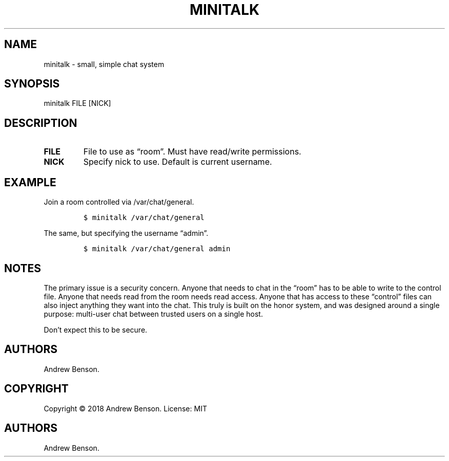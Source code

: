 .\" Automatically generated by Pandoc 2.0.6
.\"
.TH "MINITALK" "1" "November 2018" "Minitalk User Manual" "Minitalk 0.2.5"
.hy
.SH NAME
.PP
minitalk \- small, simple chat system
.SH SYNOPSIS
.PP
minitalk FILE [NICK]
.SH DESCRIPTION
.TP
.B FILE
File to use as \[lq]room\[rq].
Must have read/write permissions.
.RS
.RE
.TP
.B NICK
Specify nick to use.
Default is current username.
.RS
.RE
.SH EXAMPLE
.PP
Join a room controlled via /var/chat/general.
.IP
.nf
\f[C]
$\ minitalk\ /var/chat/general
\f[]
.fi
.PP
The same, but specifying the username \[lq]admin\[rq].
.IP
.nf
\f[C]
$\ minitalk\ /var/chat/general\ admin
\f[]
.fi
.SH NOTES
.PP
The primary issue is a security concern.
Anyone that needs to chat in the \[lq]room\[rq] has to be able to write
to the control file.
Anyone that needs read from the room needs read access.
Anyone that has access to these \[lq]control\[rq] files can also inject
anything they want into the chat.
This truly is built on the honor system, and was designed around a
single purpose: multi\-user chat between trusted users on a single host.
.PP
Don't expect this to be secure.
.SH AUTHORS
.PP
Andrew Benson.
.SH COPYRIGHT
.PP
Copyright © 2018 Andrew Benson.
License: MIT
.SH AUTHORS
Andrew Benson.
